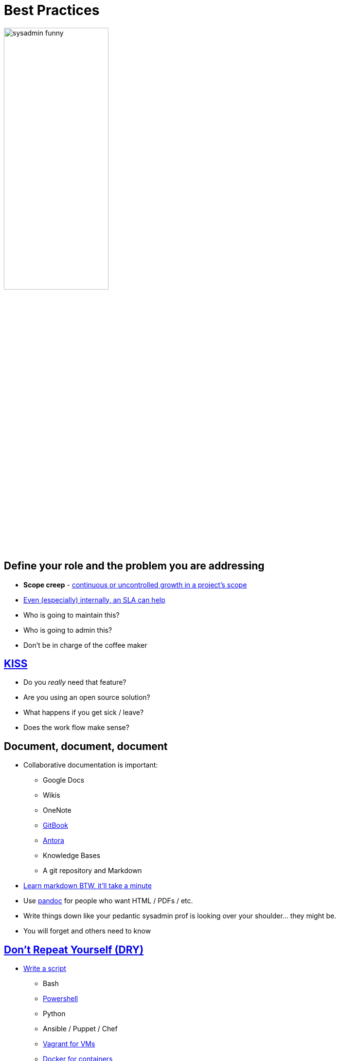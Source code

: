 = Best Practices

image::sysadmin-funny.png[width=50%]

== Define your role and the problem you are addressing

* *Scope creep* - https://en.wikipedia.org/wiki/Scope_creep[continuous or
  uncontrolled growth in a project's scope]
* https://www.bmc.com/blogs/sla-template-examples/[Even (especially) internally, an SLA can help]
* Who is going to maintain this?
* Who is going to admin this?
* Don't be in charge of the coffee maker

== https://en.wikipedia.org/wiki/KISS_principle[KISS]

* Do you _really_ need that feature?
* Are you using an open source solution?
* What happens if you get sick / leave?
* Does the work flow make sense?

[.columns]
== Document, document, document

[.column.shrink]
* Collaborative documentation is important:
** Google Docs
** Wikis
** OneNote
** https://www.gitbook.com/[GitBook]
** https://antora.org/[Antora]
** Knowledge Bases
** A git repository and Markdown

[.column.shrink]
* https://www.markdowntutorial.com/[Learn markdown BTW, it’ll take a minute]
* Use https://pandoc.org/[pandoc] for people who want HTML / PDFs / etc.
* Write things down like your pedantic sysadmin prof is looking over your
  shoulder... they might be.
* You will forget and others need to know

[.columns]
== https://en.wikipedia.org/wiki/Don%27t_repeat_yourself[Don't Repeat Yourself (DRY)]

[.column.shrink]
* https://xkcd.com/1205/[Write a script]
** Bash
** https://www.manning.com/books/learn-windows-powershell-in-a-month-of-lunches-third-edition[Powershell]
** Python
** Ansible / Puppet / Chef
** https://www.vagrantup.com/[Vagrant for VMs]
** https://www.docker.com/[Docker for containers]

[.column.shrink]
* Does your script follow the previous KISS principal?
* Is there data being replicated (including account info)?
* Should this be using other services? https://en.wikipedia.org/wiki/Single_sign-on[SSO]?
  https://en.wikipedia.org/wiki/Lightweight_Directory_Access_Protocol[LDAP]?
* Start small, build up

[.columns]
== Build human resource capacity

[.column]
image::wires.jpg[]

[.column]
* Take the time to explain how it works
* Talk to users, sysadmins, and management
* Avoid the ego-boost of being a linchpin
* Be approachable and friendly

[.bg]
== Have a disaster recovery plan

image::fire.jpg[background, size=cover]

* If you have backups and you’ve never practiced recovering from a backup, you
  don’t have backups
* Storage is cheaper than data
* If your good, you'll be a hero. If you're _really_ good, no one will even
  know.

== Use permissions and virtualization. Avoid root access

[.shrink]
* Can I get root? No
* Just about everything can be handled through permissions
* But I’m a dev and I need... No
* But I’m the CTO and I say... No
* I have root on my router at home and it’s only caught on fire three times.
  I think that... No
* I’m not saying to be mean, remember to build HR capacity, but very few
  things still require root access.

== Logging

* Logs are important, have / use a system
* Make them easy to get to and easy to search
* Don’t be afraid to read. What else are you going to do in the morning before
  your brain has had coffee?

== Keep learning / stay positive

* Don’t be afraid to admit you don’t know something
* Don’t be afraid to try something new
* Avoid information hoarders
* Avoid negative people
* Share your knowledge

== System Administration is dead! Long live system administration.

* A systems architect is a large-scale sysadmin with a nice title (and
  hopefully a bigger paycheck).
* Systems administration is _at the core_ of DevOps. It is the Ops.
* Prior knowledge is useful, this stuff was designed in the 70s.
